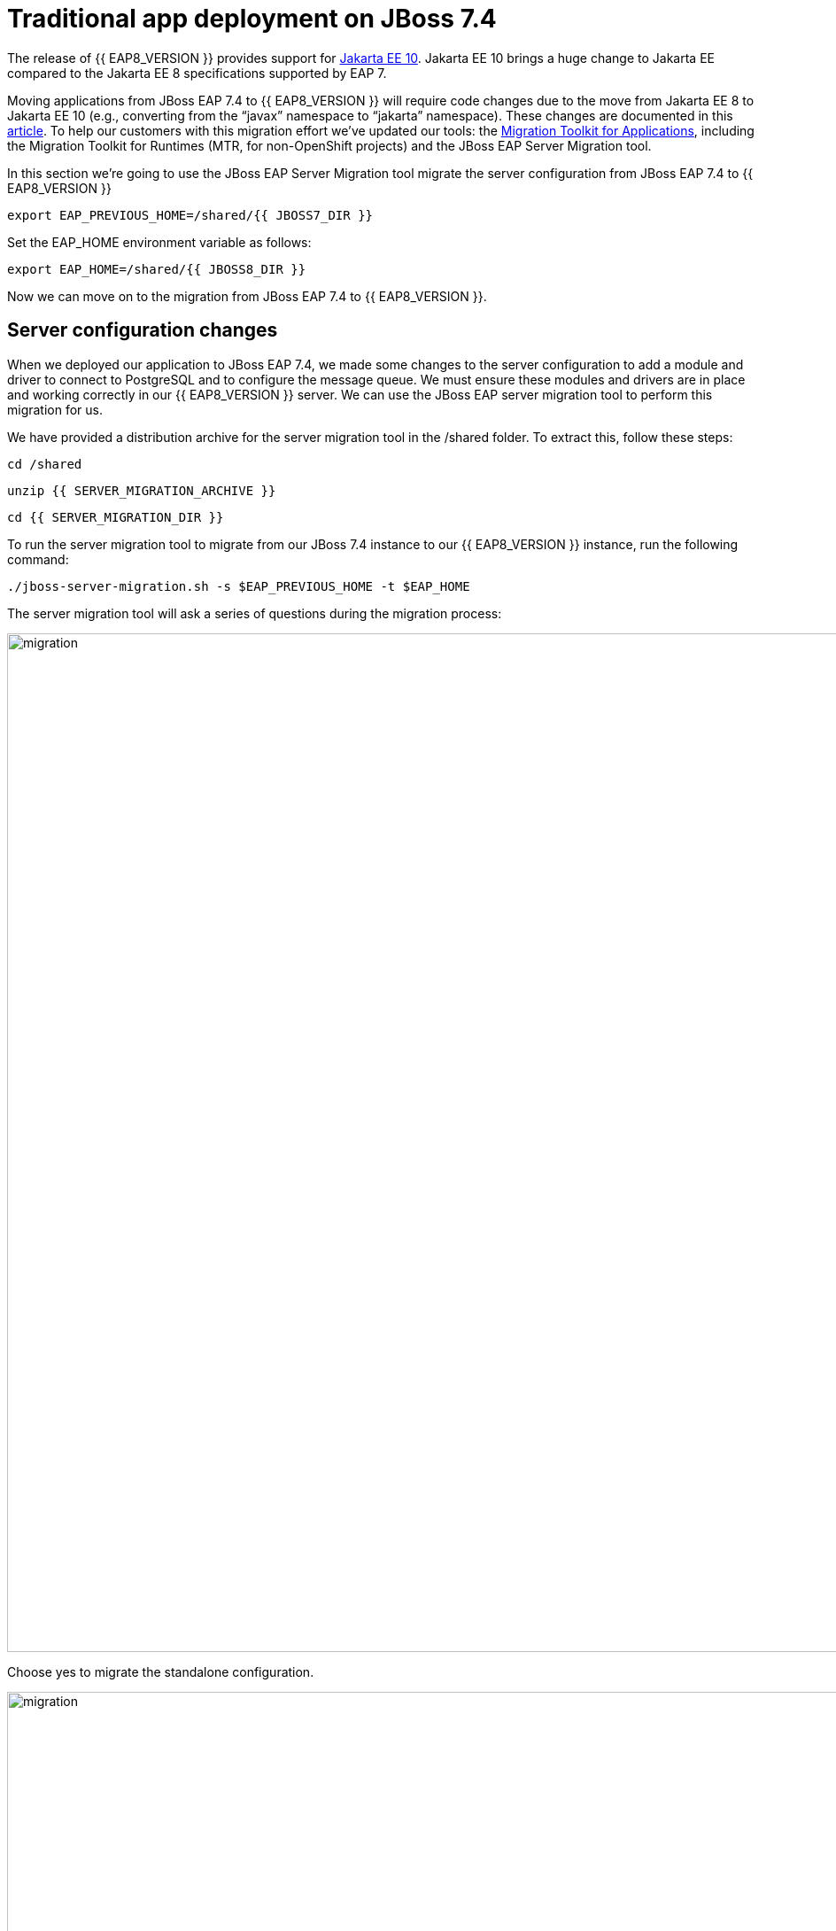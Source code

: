 = Traditional app deployment on JBoss 7.4
:experimental:
:imagesdir: images

The release of {{ EAP8_VERSION }} provides support for https://jakarta.ee/release/10/[Jakarta EE 10, window="_blank"]. Jakarta EE 10 brings a huge change to Jakarta EE compared to the Jakarta EE 8 specifications supported by EAP 7. 

Moving applications from JBoss EAP 7.4 to {{ EAP8_VERSION }} will require code changes due to the move from Jakarta EE 8 to Jakarta EE 10 (e.g., converting from the “javax” namespace to “jakarta” namespace). These changes are documented in this https://access.redhat.com/articles/6980265[article, window="_blank"]. To help our customers with this migration effort we've updated our tools: the https://developers.redhat.com/products/mta/download[Migration Toolkit for Applications, window="_blank"], including the Migration Toolkit for Runtimes (MTR, for non-OpenShift projects) and the JBoss EAP Server Migration tool. 

In this section we're going to use the JBoss EAP Server Migration tool migrate the server configuration from JBoss EAP 7.4 to {{ EAP8_VERSION }}

[source,sh,role="copypaste"]
----
export EAP_PREVIOUS_HOME=/shared/{{ JBOSS7_DIR }}
----

Set the EAP_HOME environment variable as follows:

[source,sh,role="copypaste"]
----
export EAP_HOME=/shared/{{ JBOSS8_DIR }} 
----

Now we can move on to the migration from JBoss EAP 7.4 to {{ EAP8_VERSION }}.

## Server configuration changes

When we deployed our application to JBoss EAP 7.4, we made some changes to the server configuration to add a module and driver to connect to PostgreSQL and to configure the message queue. We must ensure these modules and drivers are in place and working correctly in our {{ EAP8_VERSION }} server. We can use the JBoss EAP server migration tool to perform this migration for us.  

We have provided a distribution archive for the server migration tool in the /shared folder.  To extract this, follow these steps:

[source,sh,role="copypaste"]
----
cd /shared
----

[source,sh,role="copypaste"]
----
unzip {{ SERVER_MIGRATION_ARCHIVE }}
----

[source,sh,role="copypaste"]
----
cd {{ SERVER_MIGRATION_DIR }}
----

To run the server migration tool to migrate from our JBoss 7.4 instance to our {{ EAP8_VERSION }} instance, run the following command:

[source,sh,role="copypaste"]
----
./jboss-server-migration.sh -s $EAP_PREVIOUS_HOME -t $EAP_HOME
----

The server migration tool will ask a series of questions during the migration process:

image::mig1.png[migration,1150]
Choose yes to migrate the standalone configuration.

image::mig2.png[migration,1150]
Choose no. We want to select the configurations to migrate.

image::mig3.png[migration,1150]
Choose no. We don't want to migrate standalone-full-ha.xml.

image::mig4.png[migration,1150]
Choose <b>yes</b>. We want to migrate standalone-full.xml

image::mig5.png[migration,1150]
Choose no. We don’t want to migrate standalone-ha.xml.

image::mig6.png[migration,1150]
Choose no. We don’t want to migrate standalone-load-balancer.xml.

image::mig7.png[migration,1150] 
Choose no. We don't want to migrate standalone.xml.

image::mig8.png[migration,1150]
Choose no. We are not using a managed domain.

image::mig9.png[migration,1150]

We can now connect to JBoss EAP 8 by running the following command

[source,sh,role="copypaste"]
----
/shared/{{ JBOSS8_DIR }}/bin/jboss-cli.sh --connect --controller=127.0.0.1:10190
----

[source,sh,role="copypaste"]
----
/subsystem=datasources:installed-drivers-list
----

The output should show the PostgreSQL driver as follows:
[source]
----
{
    "outcome" => "success",
    "result" => [
        {
            "driver-name" => "postgresql",
            "deployment-name" => undefined,
            "driver-module-name" => "org.postgresql",
            "module-slot" => "main",
            "driver-datasource-class-name" => "",
            "driver-xa-datasource-class-name" => "",
            "datasource-class-info" => undefined,
            "driver-class-name" => "org.postgresql.Driver",
            "driver-major-version" => 42,
            "driver-minor-version" => 6,
            "jdbc-compliant" => false
        },
        {
            "driver-name" => "h2",
            "deployment-name" => undefined,
            "driver-module-name" => "com.h2database.h2",
            "module-slot" => "main",
            "driver-datasource-class-name" => "",
            "driver-xa-datasource-class-name" => "org.h2.jdbcx.JdbcDataSource",
            "datasource-class-info" => [{"org.h2.jdbcx.JdbcDataSource" => {
                "URL" => "java.lang.String",
                "description" => "java.lang.String",
                "loginTimeout" => "int",
                "password" => "java.lang.String",
                "url" => "java.lang.String",
                "user" => "java.lang.String"
            }}],
            "driver-class-name" => "org.h2.Driver",
            "driver-major-version" => 2,
            "driver-minor-version" => 1,
            "jdbc-compliant" => true
        }
    ]
}
----

And test our datasource connection with the following JBoss CLI command:

[source,sh,role="copypaste"]
----
/subsystem=datasources/data-source=postgresql:test-connection-in-pool
----

A successful connection should result in the following response:
[source]
----
{

    "outcome" => "success",

    "result" => [true]

}
----

We can also login to the {{ EAP8_VERSION }} admin console http://{{ USER_ID }}-jboss-workshop-eap8-console.{{ ROUTE_SUBDOMAIN }}[here, window="_blank"]

we should be able to see the postgresql datasource connection by navigating to "Configuration" -> "Subsystems" -> "Datasources & Drivers" -> "Datasources" -> "postgresql".  

image::jboss8-console-datasource.png[datasource,800]

We can also view the JMS topic we created by clicking http://{{ USER_ID }}-jboss-workshop-eap8-console.{{ ROUTE_SUBDOMAIN }}/console/index.html#messaging-server-destination;server=default[here, window="_blank"]

and then selecting "JMS Topic".

image::jboss8-console-jms.png[jms,800]

We can now be confident our application will have the required drivers and data sources present.

{{ EAP8_VERSION }} is now successfully deployed and the server configuration migrated from JBoss EAP 7.4